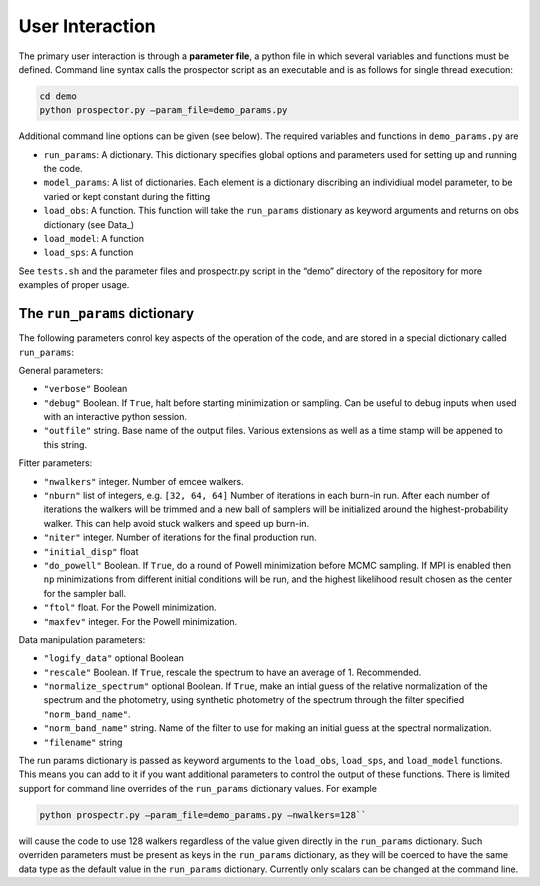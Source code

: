 User Interaction
================

The primary user interaction is through a **parameter file**,
a python file in which several variables and functions must be defined.
Command line syntax calls the prospector script as an executable and
is as follows for single thread execution:

.. code-block:: shell
		
		cd demo
		python prospector.py –param_file=demo_params.py

Additional command line options can be given (see below).
The required variables and functions in ``demo_params.py`` are

- ``run_params``: A dictionary.
  This dictionary specifies global options and parameters used for setting up and running the code.

- ``model_params``: A list of dictionaries.
  Each element is a dictionary discribing an individiual model parameter,
  to be varied or kept constant during the fitting

- ``load_obs``: A function.
  This function will take the ``run_params`` distionary as keyword arguments and returns on obs dictionary (see Data_)

- ``load_model``: A function

- ``load_sps``: A function

See ``tests.sh`` and the parameter files and prospectr.py script in the
“demo” directory of the repository for more examples of proper usage.

The ``run_params`` dictionary
----------------------------

The following parameters conrol key aspects of the operation of the
code, and are stored in a special dictionary called ``run_params``:

General parameters:

-  ``"verbose"`` Boolean

-  ``"debug"`` Boolean.  If ``True``, halt before starting minimization or sampling.
   Can be useful to debug inputs when used with an interactive python session.

-  ``"outfile"`` string.  Base name of the output files.
   Various extensions as well as a time stamp will be appened to this string.

Fitter parameters:

-  ``"nwalkers"`` integer.  Number of emcee walkers.

-  ``"nburn"`` list of integers, e.g. ``[32, 64, 64]``
   Number of iterations in each burn-in run.  After each number of iterations the walkers will be
   trimmed and a new ball of samplers will be initialized around the highest-probability walker.
   This can help avoid stuck walkers and speed up burn-in.

-  ``"niter"`` integer.  Number of iterations for the final production run.

-  ``"initial_disp"`` float

-  ``"do_powell"`` Boolean.  If ``True``, do a round of Powell minimization before MCMC sampling.
   If MPI is enabled then ``np`` minimizations from different initial conditions will be run,
   and the highest likelihood result chosen as the center for the sampler ball.

-  ``"ftol"`` float.  For the Powell minimization.

-  ``"maxfev"`` integer.  For the Powell minimization.

Data manipulation parameters:
   
-  ``"logify_data"`` optional Boolean

-  ``"rescale"``  Boolean.  If ``True``, rescale the spectrum to have an average of 1.  Recommended.

-  ``"normalize_spectrum"`` optional Boolean.  If ``True``,
   make an intial guess of the relative normalization of the spectrum and the photometry,
   using synthetic photometry of the spectrum through the filter specified ``"norm_band_name"``.

-  ``"norm_band_name"`` string.  Name of the filter to use for making an  initial guess at
   the spectral normalization.

-  ``"filename"`` string

The run params dictionary is passed as keyword arguments to the ``load_obs``, ``load_sps``, and ``load_model`` functions.
This means you can add to it if you want additional parameters to control the output of these functions.
There is limited support for command line overrides of the ``run_params`` dictionary values.
For example

.. code-block:: shell
		
		python prospectr.py –param_file=demo_params.py –nwalkers=128``

will cause the code to use 128 walkers regardless of the value given directly in the ``run_params`` dictionary.
Such overriden parameters must be present as keys in the ``run_params`` dictionary,
as they will be coerced to have the same data type as the default value in the ``run_params`` dictionary.
Currently only scalars can be changed at the command line.
